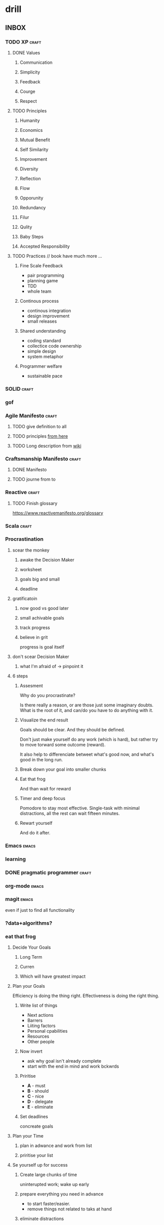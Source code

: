 * drill
** INBOX
*** TODO XP                                                         :craft:
**** DONE Values
CLOSED: [2017-11-28 Tue 00:38]
***** Communication
***** Simplicity
***** Feedback
***** Courge
***** Respect
**** TODO Principles
***** Humanity
***** Economics
***** Mutual Benefit
***** Self Similarity
***** Improvement
***** Diversity
***** Reflection
***** Flow
***** Opporunity
***** Redundancy
***** Filur
***** Qulity
***** Baby Steps
***** Accepted Responsibility
**** TODO Practices // book have much more ...
***** Fine Scale Feedback
- pair programming
- planning game
- TDD
- whole team
***** Continous process
- continous integration
- design improvement
- small releases
***** Shared understanding
- coding standard
- collectice code ownership
- simple design
- system metaphor
***** Programmer welfare
- sustainable pace
*** SOLID                                                           :craft:
*** gof
*** Agile Manifesto                                                 :craft:
**** TODO give definition to all
**** TODO principles [[http://agilemanifesto.org/principles.html][from here]]
**** TODO Long description from [[https://en.wikipedia.org/wiki/Agile_software_development][wiki]]
*** Craftsmanship Manifesto                                         :craft:
**** DONE Manifesto
CLOSED: [2017-09-29 Fri 19:25]
**** TODO journe from to
*** Reactive                                                        :craft:
**** TODO Finish glossary
https://www.reactivemanifesto.org/glossary
*** Scala                                                           :craft:

*** Procrastination
**** scear the monkey
***** awake the Decision Maker
***** worksheet
***** goals big and small
***** deadline
**** gratificatoin
***** now good vs good later
***** small achivable goals
***** track progress
***** believe in grit
progress is goal itself
**** don't scear Decision Maker
***** what I'm afraid of -> pinpoint it
**** 6 steps
***** Assesment
Why do you procrastinate?

Is there really a reason, or are those just some imaginary doubts.
What is the root of it, and can/do you have to do anything with it.

***** Visualize the end result

Goals should be clear.  And they should be defined.

Don't just make yourself do any work (which is hard), but rather try
to move torward some outcome (reward).

It also help to differenciate betweet what's good now, and what's good
in the long run.

***** Break down your goal into smaller chunks

***** Eat that frog

And than wait for reward

***** Timer and deep focus

Pomodore to stay most effective.  Single-task with minimal
distractions, all the rest can wait fifteen minutes.

***** Rewart yourself

And do it after.
*** Emacs                                                           :emacs:
*** learning
*** DONE pragmatic programmer                                       :craft:
CLOSED: [2017-11-28 Tue 00:38]
*** org-mode                                                        :emacs:
*** magit                                                           :emacs:
even if just to find all functionality
*** ?data+algorithms?
*** eat that frog
**** Decide Your Goals
***** Long Term
***** Curren
***** Which will have greatest impact
**** Plan your Goals
Efficiency is doing the thing right. Effectiveness is doing the right
thing.
***** Write list of things 
 - Next actions
 - Barrers
 - Liiting factors
 - Personal cpabilities
 - Resources
 - Other people
***** Now invert
 - ask why goal isn't already complete
 - start with the end in mind and work bckwrds
***** Priritise
 - **A** - must
 - **B** - should
 - **C** - nice
 - **D** - delegate
 - **E** - eliminate
***** Set deadlines
concreate goals 
**** Plan your Time
***** plan in adwance and work from list
***** priritise your list
**** Se yourself up for success
***** Create large chunks of time
uninterupted work; wake up early
***** prepare everything you need in advance
 - to start faster/easier.
 - remove things not related to taks at hand
***** eliminate distractions
**** Work singe-midedly on your mist important task
***** eat that from
 - before anything else
 - single-mindedly (no multitasking) util it is complite
***** dont be afraid to fail
*** grit
*** deep work
*** dired                                                           :emacs:
*** TODO drill Momory model rules on JVM
  [2017-10-03 Tue]
  [[file:~/code/scala/mooc_3/parallel_JVM.org::*Memory%20model][Memory model]]

  ? do I need it ?
